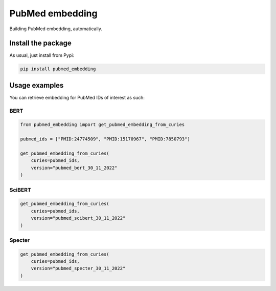 PubMed embedding
===================================
Building PubMed embedding, automatically.


Install the package
----------------------------------
As usual, just install from Pypi:

.. code:: shell

    pip install pubmed_embedding


Usage examples
----------------------------------
You can retrieve embedding for PubMed IDs of interest as such:

BERT
~~~~~~~~~~~~~~~~~~~~~~~~~~~~

.. code:: python

    from pubmed_embedding import get_pubmed_embedding_from_curies

    pubmed_ids = ["PMID:24774509", "PMID:15170967", "PMID:7850793"]

    get_pubmed_embedding_from_curies(
        curies=pubmed_ids,
        version="pubmed_bert_30_11_2022"
    )

SciBERT
~~~~~~~~~~~~~~~~~~~~~~~~~~~~

.. code:: python

    get_pubmed_embedding_from_curies(
        curies=pubmed_ids,
        version="pubmed_scibert_30_11_2022"
    )

Specter
~~~~~~~~~~~~~~~~~~~~~~~~~~~~

.. code:: python

    get_pubmed_embedding_from_curies(
        curies=pubmed_ids,
        version="pubmed_specter_30_11_2022"
    )